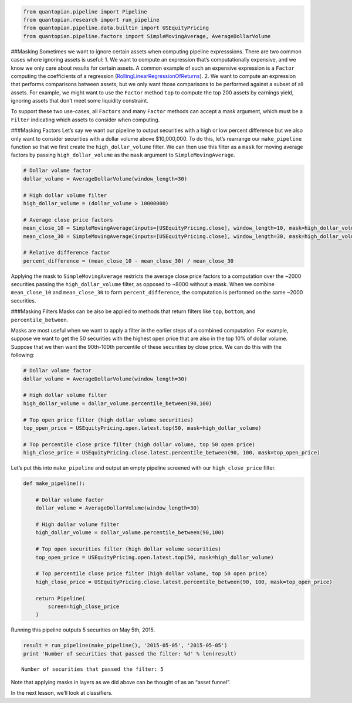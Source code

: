 .. code:: ipython2

    from quantopian.pipeline import Pipeline
    from quantopian.research import run_pipeline
    from quantopian.pipeline.data.builtin import USEquityPricing
    from quantopian.pipeline.factors import SimpleMovingAverage, AverageDollarVolume

##Masking Sometimes we want to ignore certain assets when computing
pipeline expresssions. There are two common cases where ignoring assets
is useful: 1. We want to compute an expression that’s computationally
expensive, and we know we only care about results for certain assets. A
common example of such an expensive expression is a ``Factor`` computing
the coefficients of a regression
(`RollingLinearRegressionOfReturns <https://www.quantopian.com/help#quantopian_pipeline_factors_RollingLinearRegressionOfReturns>`__).
2. We want to compute an expression that performs comparisons between
assets, but we only want those comparisons to be performed against a
subset of all assets. For example, we might want to use the ``Factor``
method ``top`` to compute the top 200 assets by earnings yield, ignoring
assets that don’t meet some liquidity constraint.

To support these two use-cases, all ``Factors`` and many ``Factor``
methods can accept a mask argument, which must be a ``Filter``
indicating which assets to consider when computing.

###Masking Factors Let’s say we want our pipeline to output securities
with a high or low percent difference but we also only want to consider
securities with a dollar volume above $10,000,000. To do this, let’s
rearrange our ``make_pipeline`` function so that we first create the
``high_dollar_volume`` filter. We can then use this filter as a ``mask``
for moving average factors by passing ``high_dollar_volume`` as the
``mask`` argument to ``SimpleMovingAverage``.

.. code:: ipython2

    # Dollar volume factor
    dollar_volume = AverageDollarVolume(window_length=30)
    
    # High dollar volume filter
    high_dollar_volume = (dollar_volume > 10000000)
    
    # Average close price factors
    mean_close_10 = SimpleMovingAverage(inputs=[USEquityPricing.close], window_length=10, mask=high_dollar_volume)
    mean_close_30 = SimpleMovingAverage(inputs=[USEquityPricing.close], window_length=30, mask=high_dollar_volume)
    
    # Relative difference factor
    percent_difference = (mean_close_10 - mean_close_30) / mean_close_30

Applying the mask to ``SimpleMovingAverage`` restricts the average close
price factors to a computation over the ~2000 securities passing the
``high_dollar_volume`` filter, as opposed to ~8000 without a mask. When
we combine ``mean_close_10`` and ``mean_close_30`` to form
``percent_difference``, the computation is performed on the same ~2000
securities.

###Masking Filters Masks can be also be applied to methods that return
filters like ``top``, ``bottom``, and ``percentile_between``.

Masks are most useful when we want to apply a filter in the earlier
steps of a combined computation. For example, suppose we want to get the
50 securities with the highest open price that are also in the top 10%
of dollar volume. Suppose that we then want the 90th-100th percentile of
these securities by close price. We can do this with the following:

.. code:: ipython2

    # Dollar volume factor
    dollar_volume = AverageDollarVolume(window_length=30)
    
    # High dollar volume filter
    high_dollar_volume = dollar_volume.percentile_between(90,100)
    
    # Top open price filter (high dollar volume securities)
    top_open_price = USEquityPricing.open.latest.top(50, mask=high_dollar_volume)
    
    # Top percentile close price filter (high dollar volume, top 50 open price)
    high_close_price = USEquityPricing.close.latest.percentile_between(90, 100, mask=top_open_price)

Let’s put this into ``make_pipeline`` and output an empty pipeline
screened with our ``high_close_price`` filter.

.. code:: ipython2

    def make_pipeline():
    
        # Dollar volume factor
        dollar_volume = AverageDollarVolume(window_length=30)
    
        # High dollar volume filter
        high_dollar_volume = dollar_volume.percentile_between(90,100)
    
        # Top open securities filter (high dollar volume securities)
        top_open_price = USEquityPricing.open.latest.top(50, mask=high_dollar_volume)
    
        # Top percentile close price filter (high dollar volume, top 50 open price)
        high_close_price = USEquityPricing.close.latest.percentile_between(90, 100, mask=top_open_price)
    
        return Pipeline(
            screen=high_close_price
        )

Running this pipeline outputs 5 securities on May 5th, 2015.

.. code:: ipython2

    result = run_pipeline(make_pipeline(), '2015-05-05', '2015-05-05')
    print 'Number of securities that passed the filter: %d' % len(result)


.. parsed-literal::

    Number of securities that passed the filter: 5


Note that applying masks in layers as we did above can be thought of as
an “asset funnel”.

In the next lesson, we’ll look at classifiers.
